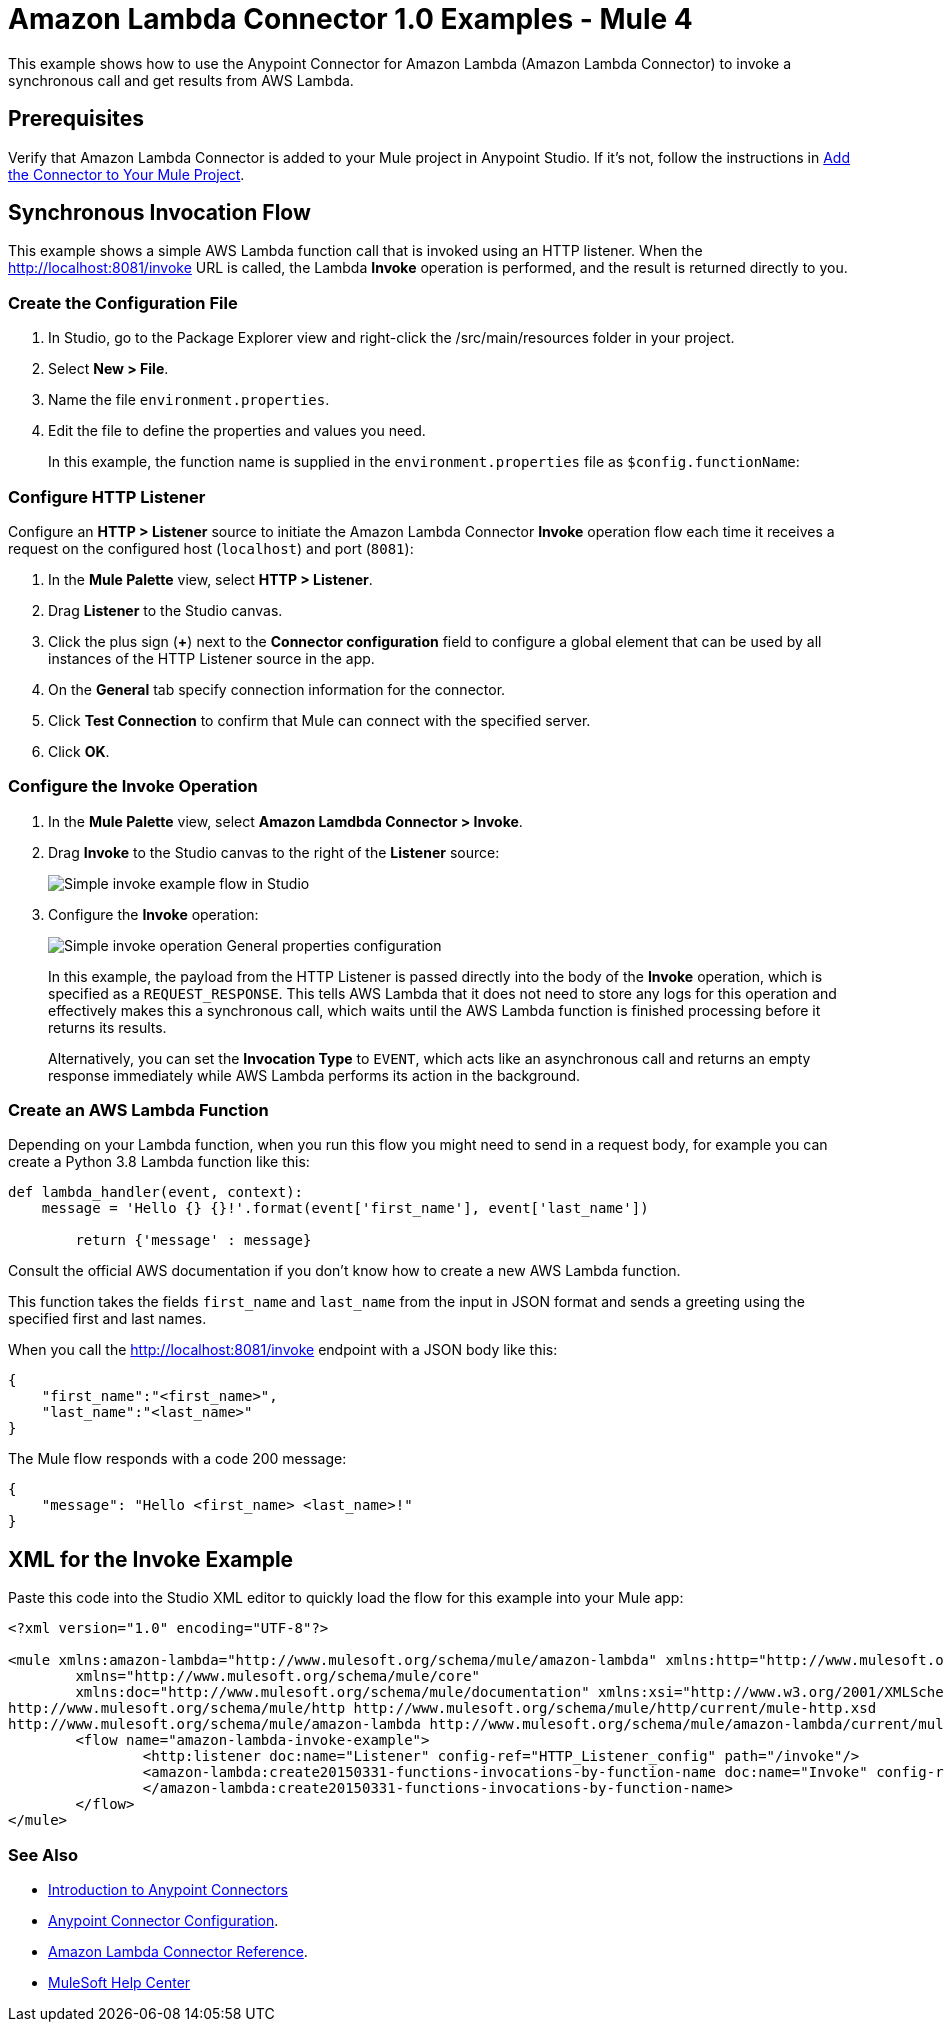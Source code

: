 = Amazon Lambda Connector 1.0 Examples - Mule 4

This example shows how to use the Anypoint Connector for Amazon Lambda (Amazon Lambda Connector) to invoke a synchronous call and get results from AWS Lambda.

== Prerequisites

Verify that Amazon Lambda Connector is added to your Mule project in Anypoint Studio. If it's not, follow the instructions in xref:amazon-lambda-connector-studio.adoc#add-connector-to-project[Add the Connector to Your Mule Project].

== Synchronous Invocation Flow

This example shows a simple AWS Lambda function call that is invoked using an HTTP listener. When the http://localhost:8081/invoke URL is called, the Lambda *Invoke* operation is performed, and the result is returned directly to you.

=== Create the Configuration File

. In Studio, go to the Package Explorer view and right-click the /src/main/resources folder in your project.
. Select *New > File*. 
. Name the file `environment.properties`. 
. Edit the file to define the properties and values you need.
+
In this example, the function name is supplied in the `environment.properties` file as `$config.functionName`:


[[configure-http-listener]]
=== Configure HTTP Listener

Configure an *HTTP > Listener* source to initiate the Amazon Lambda Connector *Invoke* operation flow each time it receives a request on the configured host (`localhost`) and port (`8081`): 

. In the *Mule Palette* view, select *HTTP > Listener*.
. Drag *Listener* to the Studio canvas.
. Click the plus sign (*+*) next to the *Connector configuration* field to configure a global element that can be used by all instances of the HTTP Listener source in the app.
. On the *General* tab specify connection information for the connector.
. Click *Test Connection* to confirm that Mule can connect with the specified server.
. Click *OK*.

=== Configure the Invoke Operation

. In the *Mule Palette* view, select *Amazon Lamdbda Connector > Invoke*.
. Drag *Invoke* to the Studio canvas to the right of the *Listener* source:
+
image::amazon-lambda-simple-invoke-example.png[Simple invoke example flow in Studio]
+
. Configure the *Invoke* operation:
+
image::amazon-lambda-simple-invoke-example-properties.png[Simple invoke operation General properties configuration]
+
In this example, the payload from the HTTP Listener is passed directly into the body of the *Invoke* operation, which is specified as a `REQUEST_RESPONSE`. This tells AWS Lambda that it does not need to store any logs for this operation and effectively makes this a synchronous call, which waits until the AWS Lambda function is finished processing before it returns its results. 
+
Alternatively, you can set the *Invocation Type* to `EVENT`, which acts like an asynchronous call and returns an empty response immediately while AWS Lambda performs its action in the background.

=== Create an AWS Lambda Function

Depending on your Lambda function, when you run this flow you might need to send in a request body, for example you can create a Python 3.8 Lambda function like this:

[source,python,linenums]
----
def lambda_handler(event, context):
    message = 'Hello {} {}!'.format(event['first_name'], event['last_name'])

	return {'message' : message}
----

Consult the official AWS documentation if you don't know how to create a new AWS Lambda function.

This function takes the fields `first_name` and `last_name` from the input in JSON format and sends a greeting using the specified first and last names. 

When you call the http://localhost:8081/invoke endpoint with a JSON body like this:

[source,json]
----
{
    "first_name":"<first_name>",
    "last_name":"<last_name>"
}
----

The Mule flow responds with a code 200 message:

----
{
    "message": "Hello <first_name> <last_name>!"
}
----

== XML for the Invoke Example

Paste this code into the Studio XML editor to quickly load the flow for this example into your Mule app:

[source,xml,linenums]
----
<?xml version="1.0" encoding="UTF-8"?>

<mule xmlns:amazon-lambda="http://www.mulesoft.org/schema/mule/amazon-lambda" xmlns:http="http://www.mulesoft.org/schema/mule/http"
	xmlns="http://www.mulesoft.org/schema/mule/core"
	xmlns:doc="http://www.mulesoft.org/schema/mule/documentation" xmlns:xsi="http://www.w3.org/2001/XMLSchema-instance" xsi:schemaLocation="http://www.mulesoft.org/schema/mule/core http://www.mulesoft.org/schema/mule/core/current/mule.xsd
http://www.mulesoft.org/schema/mule/http http://www.mulesoft.org/schema/mule/http/current/mule-http.xsd
http://www.mulesoft.org/schema/mule/amazon-lambda http://www.mulesoft.org/schema/mule/amazon-lambda/current/mule-amazon-lambda.xsd">
	<flow name="amazon-lambda-invoke-example">
		<http:listener doc:name="Listener" config-ref="HTTP_Listener_config" path="/invoke"/>
		<amazon-lambda:create20150331-functions-invocations-by-function-name doc:name="Invoke" config-ref="Test_Aws_Config" functionName="${config.functionName}" xAmzInvocationType="REQUEST_RESPONSE">
		</amazon-lambda:create20150331-functions-invocations-by-function-name>
	</flow>
</mule>
----

=== See Also

* xref:connectors::introduction/introduction-to-anypoint-connectors.adoc[Introduction to Anypoint Connectors]
* xref:connectors::introduction/intro-connector-configuration-overview.adoc[Anypoint Connector Configuration].
* xref:amazon-lambda-connector-reference.adoc[Amazon Lambda Connector Reference].
* https://help.mulesoft.com[MuleSoft Help Center]
